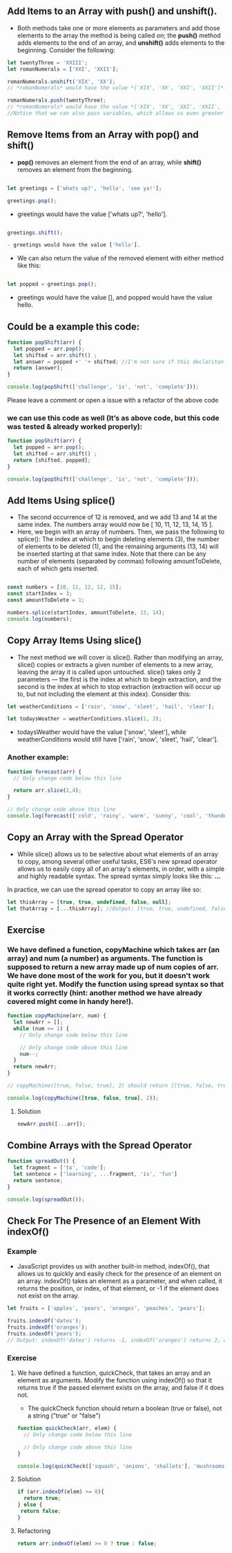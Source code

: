 ** Add Items to an Array with push() and unshift().
- Both methods take one or more elements as parameters and add those elements to the array the method is being called on; the *push()* method adds elements to the end of an array, and *unshift()* adds elements to the beginning. Consider the following:

#+BEGIN_SRC js
let twentyThree = 'XXIII';
let romanNumerals = ['XXI', 'XXII'];

romanNumerals.unshift('XIX', 'XX');
// *romanNumerals* would have the value *['XIX', 'XX', 'XXI', 'XXII']*.

romanNumerals.push(twentyThree);
// *romanNumerals* would have the value *['XIX', 'XX', 'XXI', 'XXII', 'XXIII']*. 
//Notice that we can also pass variables, which allows us even greater flexibility in dynamically modifying our array's data.
#+END_SRC

** Remove Items from an Array with pop() and shift()
- *pop()* removes an element from the end of an array, while *shift()* removes an element from the beginning. 
#+BEGIN_SRC js

let greetings = ['whats up?', 'hello', 'see ya!'];

greetings.pop();
#+END_SRC

- greetings would have the value ['whats up?', 'hello'].
#+BEGIN_SRC js

greetings.shift();

- greetings would have the value ['hello'].
#+END_SRC

- We can also return the value of the removed element with either method like this:
#+BEGIN_SRC js

let popped = greetings.pop();
#+END_SRC

- greetings would have the value [], and popped would have the value hello.

** Could be a example this code: 
#+BEGIN_SRC js
function popShift(arr) {
  let popped = arr.pop();
  let shifted = arr.shift() ; 
  let answer = popped +' '+ shifted; //I'm not sure if this declariton it's correct 
  return [answer];
}

console.log(popShift(['challenge', 'is', 'not', 'complete']));
#+END_SRC
**** Please leave a comment or open a issue with a refactor of the above code 

*** we can use this code as well (It’s as above code, but this code was tested & already worked properly): 

#+BEGIN_SRC js
function popShift(arr) {
  let popped = arr.pop(); 
  let shifted = arr.shift() ; 
  return [shifted, popped];
}

console.log(popShift(['challenge', 'is', 'not', 'complete']));
#+END_SRC
** Add Items Using splice()
- The second occurrence of 12 is removed, and we add 13 and 14 at the same index. The numbers array would now be [ 10, 11, 12, 13, 14, 15 ].
- Here, we begin with an array of numbers. Then, we pass the following to splice(): The index at which to begin deleting elements (3), the number of elements to be deleted (1), and the remaining arguments (13, 14) will be inserted starting at that same index. Note that there can be any number of elements (separated by commas) following amountToDelete, each of which gets inserted.
#+BEGIN_SRC js

const numbers = [10, 11, 12, 12, 15];
const startIndex = 3;
const amountToDelete = 1;

numbers.splice(startIndex, amountToDelete, 13, 14);
console.log(numbers);
#+END_SRC
** Copy Array Items Using slice()
- The next method we will cover is slice(). Rather than modifying an array, slice() copies or extracts a given number of elements to a new array, leaving the array it is called upon untouched. slice() takes only 2 parameters — the first is the index at which to begin extraction, and the second is the index at which to stop extraction (extraction will occur up to, but not including the element at this index). Consider this:
#+BEGIN_SRC js
let weatherConditions = ['rain', 'snow', 'sleet', 'hail', 'clear'];

let todaysWeather = weatherConditions.slice(1, 3);
#+END_SRC

- todaysWeather would have the value ['snow', 'sleet'], while weatherConditions would still have ['rain', 'snow', 'sleet', 'hail', 'clear'].

*** Another example: 

#+BEGIN_SRC js
function forecast(arr) {
  // Only change code below this line

  return arr.slice(2,4);
}

// Only change code above this line
console.log(forecast(['cold', 'rainy', 'warm', 'sunny', 'cool', 'thunderstorms']));
#+END_SRC

** Copy an Array with the Spread Operator

- While slice() allows us to be selective about what elements of an array to copy, among several other useful tasks, ES6's new spread operator allows us to easily copy all of an array's elements, in order, with a simple and highly readable syntax. The spread syntax simply looks like this: *...*

In practice, we can use the spread operator to copy an array like so:

#+BEGIN_SRC js
let thisArray = [true, true, undefined, false, null];
let thatArray = [...thisArray]; //Output: [true, true, undefined, false, null]
#+END_SRC

** Exercise

*** We have defined a function, copyMachine which takes arr (an array) and num (a number) as arguments. The function is supposed to return a new array made up of num copies of arr. We have done most of the work for you, but it doesn't work quite right yet. Modify the function using spread syntax so that it works correctly (hint: another method we have already covered might come in handy here!).

#+BEGIN_SRC js
function copyMachine(arr, num) {
  let newArr = [];
  while (num >= 1) {
    // Only change code below this line

    // Only change code above this line
    num--;
  }
  return newArr;
}

// copyMachine([true, false, true], 2) should return [[true, false, true], [true, false, true]]

console.log(copyMachine([true, false, true], 2));
#+END_SRC

**** Solution
#+BEGIN_SRC js
newArr.push([...arr]);
#+END_SRC

** Combine Arrays with the Spread Operator

#+BEGIN_SRC js
function spreadOut() {
  let fragment = ['to', 'code'];
  let sentence = ['learning', ...fragment, 'is', 'fun']
  return sentence;
}

console.log(spreadOut());
#+END_SRC

** Check For The Presence of an Element With indexOf()
*** Example 
- JavaScript provides us with another built-in method, indexOf(), that allows us to quickly and easily check for the presence of an element on an array. indexOf() takes an element as a parameter, and when called, it returns the position, or index, of that element, or -1 if the element does not exist on the array.
#+BEGIN_SRC js
let fruits = ['apples', 'pears', 'oranges', 'peaches', 'pears'];

fruits.indexOf('dates');
fruits.indexOf('oranges');
fruits.indexOf('pears');
// Output: indexOf('dates') returns -1, indexOf('oranges') returns 2, and indexOf('pears') returns 1 (the first index at which each element exists).
#+END_SRC
*** Exercise
**** We have defined a function, quickCheck, that takes an array and an element as arguments. Modify the function using indexOf() so that it returns true if the passed element exists on the array, and false if it does not.

- The quickCheck function should return a boolean (true or false), not a string ("true" or "false")

#+BEGIN_SRC js 
function quickCheck(arr, elem) {
  // Only change code below this line

  // Only change code above this line
}

console.log(quickCheck(['squash', 'onions', 'shallots'], 'mushrooms'));
#+END_SRC
**** Solution 
#+BEGIN_SRC js
  if (arr.indexOf(elem) >= 0){
    return true;
  } else {
   return false;
  }
#+END_SRC
**** Refactoring 
#+BEGIN_SRC js
    return arr.indexOf(elem) >= 0 ? true : false;
#+END_SRC